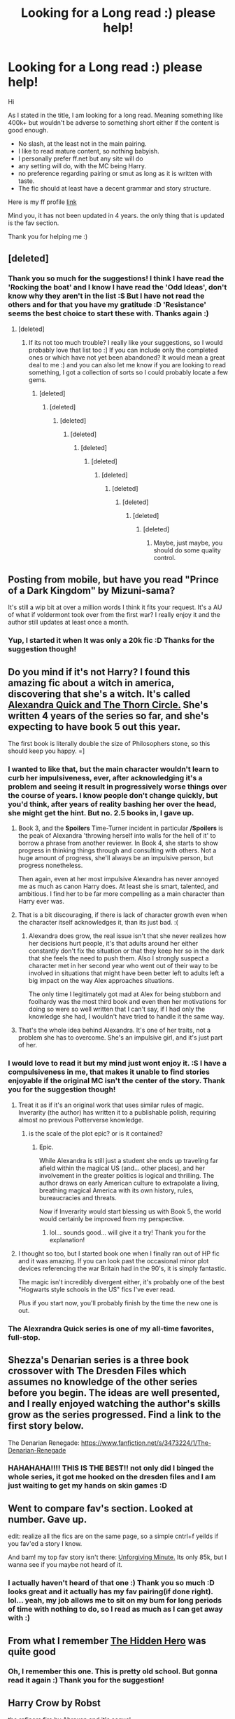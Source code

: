 #+TITLE: Looking for a Long read :) please help!

* Looking for a Long read :) please help!
:PROPERTIES:
:Author: thegreatbin
:Score: 11
:DateUnix: 1401661089.0
:DateShort: 2014-Jun-02
:FlairText: Request
:END:
Hi

As I stated in the title, I am looking for a long read. Meaning something like 400k+ but wouldn't be adverse to something short either if the content is good enough.

- No slash, at the least not in the main pairing.
- I like to read mature content, so nothing babyish.
- I personally prefer ff.net but any site will do
- any setting will do, with the MC being Harry.
- no preference regarding pairing or smut as long as it is written with taste.
- The fic should at least have a decent grammar and story structure.

Here is my ff profile [[https://www.fanfiction.net/u/1751687/][link]]

Mind you, it has not been updated in 4 years. the only thing that is updated is the fav section.

Thank you for helping me :)


** [deleted]
:PROPERTIES:
:Score: 8
:DateUnix: 1401696153.0
:DateShort: 2014-Jun-02
:END:

*** Thank you so much for the suggestions! I think I have read the 'Rocking the boat' and I know I have read the 'Odd Ideas', don't know why they aren't in the list :S But I have not read the others and for that you have my gratitude :D 'Resistance' seems the best choice to start these with. Thanks again :)
:PROPERTIES:
:Author: thegreatbin
:Score: 3
:DateUnix: 1401697571.0
:DateShort: 2014-Jun-02
:END:

**** [deleted]
:PROPERTIES:
:Score: 2
:DateUnix: 1401699139.0
:DateShort: 2014-Jun-02
:END:

***** If its not too much trouble? I really like your suggestions, so I would probably love that list too :] If you can include only the completed ones or which have not yet been abandoned? It would mean a great deal to me :) and you can also let me know if you are looking to read something, I got a collection of sorts so I could probably locate a few gems.
:PROPERTIES:
:Author: thegreatbin
:Score: 2
:DateUnix: 1401699548.0
:DateShort: 2014-Jun-02
:END:

****** [deleted]
:PROPERTIES:
:Score: 5
:DateUnix: 1401701286.0
:DateShort: 2014-Jun-02
:END:

******* [deleted]
:PROPERTIES:
:Score: 0
:DateUnix: 1401701399.0
:DateShort: 2014-Jun-02
:END:

******** [deleted]
:PROPERTIES:
:Score: 0
:DateUnix: 1401701409.0
:DateShort: 2014-Jun-02
:END:

********* [deleted]
:PROPERTIES:
:Score: 2
:DateUnix: 1401701894.0
:DateShort: 2014-Jun-02
:END:

********** [deleted]
:PROPERTIES:
:Score: 1
:DateUnix: 1401701926.0
:DateShort: 2014-Jun-02
:END:

*********** [deleted]
:PROPERTIES:
:Score: 2
:DateUnix: 1401701949.0
:DateShort: 2014-Jun-02
:END:

************ [deleted]
:PROPERTIES:
:Score: 1
:DateUnix: 1401701987.0
:DateShort: 2014-Jun-02
:END:

************* [deleted]
:PROPERTIES:
:Score: 1
:DateUnix: 1401702012.0
:DateShort: 2014-Jun-02
:END:

************** [deleted]
:PROPERTIES:
:Score: 1
:DateUnix: 1401702029.0
:DateShort: 2014-Jun-02
:END:

*************** [deleted]
:PROPERTIES:
:Score: 1
:DateUnix: 1401702049.0
:DateShort: 2014-Jun-02
:END:

**************** [deleted]
:PROPERTIES:
:Score: 1
:DateUnix: 1401702057.0
:DateShort: 2014-Jun-02
:END:

***************** Maybe, just maybe, you should do some quality control.
:PROPERTIES:
:Score: 1
:DateUnix: 1401798658.0
:DateShort: 2014-Jun-03
:END:


** Posting from mobile, but have you read "Prince of a Dark Kingdom" by Mizuni-sama?

It's still a wip bit at over a million words I think it fits your request. It's a AU of what if voldermont took over from the first war? I really enjoy it and the author still updates at least once a month.
:PROPERTIES:
:Author: with_the_hat
:Score: 3
:DateUnix: 1401664021.0
:DateShort: 2014-Jun-02
:END:

*** Yup, I started it when It was only a 20k fic :D Thanks for the suggestion though!
:PROPERTIES:
:Author: thegreatbin
:Score: 2
:DateUnix: 1401664503.0
:DateShort: 2014-Jun-02
:END:


** Do you mind if it's not Harry? I found this amazing fic about a witch in america, discovering that she's a witch. It's called [[https://www.fanfiction.net/s/3964606/1/Alexandra-Quick-and-the-Thorn-Circle][Alexandra Quick and The Thorn Circle.]] She's written 4 years of the series so far, and she's expecting to have book 5 out this year.

The first book is literally double the size of Philosophers stone, so this should keep you happy. =]
:PROPERTIES:
:Score: 7
:DateUnix: 1401669111.0
:DateShort: 2014-Jun-02
:END:

*** I wanted to like that, but the main character wouldn't learn to curb her impulsiveness, ever, after acknowledging it's a problem and seeing it result in progressively worse things over the course of years. I know people don't change quickly, but you'd think, after years of reality bashing her over the head, she might get the hint. But no. 2.5 books in, I gave up.
:PROPERTIES:
:Score: 7
:DateUnix: 1401675230.0
:DateShort: 2014-Jun-02
:END:

**** Book 3, and the *Spoilers* Time-Turner incident in particular */Spoilers* is the peak of Alexandra 'throwing herself into walls for the hell of it' to borrow a phrase from another reviewer. In Book 4, she starts to show progress in thinking things through and consulting with others. Not a huge amount of progress, she'll always be an impulsive person, but progress nonetheless.

Then again, even at her most impulsive Alexandra has never annoyed me as much as canon Harry does. At least she is smart, talented, and ambitious. I find her to be far more compelling as a main character than Harry ever was.
:PROPERTIES:
:Author: MeijiHao
:Score: 3
:DateUnix: 1401694273.0
:DateShort: 2014-Jun-02
:END:


**** That is a bit discouraging, if there is lack of character growth even when the character itself acknowledges it, than its just bad. :(
:PROPERTIES:
:Author: thegreatbin
:Score: 2
:DateUnix: 1401680644.0
:DateShort: 2014-Jun-02
:END:

***** Alexandra does grow, the real issue isn't that she never realizes how her decisions hurt people, it's that adults around her either constantly don't fix the situation or that they keep her so in the dark that she feels the need to push them. Also I strongly suspect a character met in her second year who went out of their way to be involved in situations that might have been better left to adults left a big impact on the way Alex approaches situations.

The only time I legitimately got mad at Alex for being stubborn and foolhardy was the most third book and even then her motivations for doing so were so well written that I can't say, if I had only the knowledge she had, I wouldn't have tried to handle it the same way.
:PROPERTIES:
:Author: _TheShrike_
:Score: 5
:DateUnix: 1401684226.0
:DateShort: 2014-Jun-02
:END:


**** That's the whole idea behind Alexandra. It's one of her traits, not a problem she has to overcome. She's an impulsive girl, and it's just part of her.
:PROPERTIES:
:Score: 1
:DateUnix: 1401683238.0
:DateShort: 2014-Jun-02
:END:


*** I would love to read it but my mind just wont enjoy it. :S I have a compulsiveness in me, that makes it unable to find stories enjoyable if the original MC isn't the center of the story. Thank you for the suggestion though!
:PROPERTIES:
:Author: thegreatbin
:Score: 2
:DateUnix: 1401669980.0
:DateShort: 2014-Jun-02
:END:

**** Treat it as if it's an original work that uses similar rules of magic. Inverarity (the author) has written it to a publishable polish, requiring almost no previous Potterverse knowledge.
:PROPERTIES:
:Author: wordhammer
:Score: 4
:DateUnix: 1401671406.0
:DateShort: 2014-Jun-02
:END:

***** is the scale of the plot epic? or is it contained?
:PROPERTIES:
:Author: thegreatbin
:Score: 1
:DateUnix: 1401672405.0
:DateShort: 2014-Jun-02
:END:

****** Epic.

While Alexandra is still just a student she ends up traveling far afield within the magical US (and... other places), and her involvement in the greater politics is logical and thrilling. The author draws on early American culture to extrapolate a living, breathing magical America with its own history, rules, bureaucracies and threats.

Now if Inverarity would start blessing us with Book 5, the world would certainly be improved from my perspective.
:PROPERTIES:
:Author: wordhammer
:Score: 6
:DateUnix: 1401672836.0
:DateShort: 2014-Jun-02
:END:

******* lol... sounds good... will give it a try! Thank you for the explanation!
:PROPERTIES:
:Author: thegreatbin
:Score: 1
:DateUnix: 1401674056.0
:DateShort: 2014-Jun-02
:END:


**** I thought so too, but I started book one when I finally ran out of HP fic and it was amazing. If you can look past the occasional minor plot devices referencing the war Britain had in the 90's, it is simply fantastic.

The magic isn't incredibly divergent either, it's probably one of the best "Hogwarts style schools in the US" fics I've ever read.

Plus if you start now, you'll probably finish by the time the new one is out.
:PROPERTIES:
:Author: _TheShrike_
:Score: 1
:DateUnix: 1401683125.0
:DateShort: 2014-Jun-02
:END:


*** The Alexrandra Quick series is one of my all-time favorites, full-stop.
:PROPERTIES:
:Author: MeijiHao
:Score: 2
:DateUnix: 1401673774.0
:DateShort: 2014-Jun-02
:END:


** Shezza's Denarian series is a three book crossover with The Dresden Files which assumes no knowledge of the other series before you begin. The ideas are well presented, and I really enjoyed watching the author's skills grow as the series progressed. Find a link to the first story below.

The Denarian Renegade: [[https://www.fanfiction.net/s/3473224/1/The-Denarian-Renegade]]
:PROPERTIES:
:Author: UraniumKnight
:Score: 3
:DateUnix: 1401677204.0
:DateShort: 2014-Jun-02
:END:

*** HAHAHAHA!!!! THIS IS THE BEST!! not only did I binged the whole series, it got me hooked on the dresden files and I am just waiting to get my hands on skin games :D
:PROPERTIES:
:Author: thegreatbin
:Score: 1
:DateUnix: 1401677740.0
:DateShort: 2014-Jun-02
:END:


** Went to compare fav's section. Looked at number. Gave up.

edit: realize all the fics are on the same page, so a simple cntrl+f yeilds if you fav'ed a story I know.

And bam! my top fav story isn't there: [[https://www.fanfiction.net/s/6256154/1/The-Unforgiving-Minute][Unforgiving Minute.]] Its only 85k, but I wanna see if you maybe not heard of it.
:PROPERTIES:
:Author: padawan314
:Score: 3
:DateUnix: 1401684140.0
:DateShort: 2014-Jun-02
:END:

*** I actually haven't heard of that one :) Thank you so much :D looks great and it actually has my fav pairing(if done right). lol... yeah, my job allows me to sit on my bum for long periods of time with nothing to do, so I read as much as I can get away with :)
:PROPERTIES:
:Author: thegreatbin
:Score: 1
:DateUnix: 1401697312.0
:DateShort: 2014-Jun-02
:END:


** From what I remember [[https://www.fanfiction.net/s/3995826/1/The-Hidden-Hero][The Hidden Hero]] was quite good
:PROPERTIES:
:Author: holybugperson
:Score: 2
:DateUnix: 1401670375.0
:DateShort: 2014-Jun-02
:END:

*** Oh, I remember this one. This is pretty old school. But gonna read it again :) Thank you for the suggestion!
:PROPERTIES:
:Author: thegreatbin
:Score: 1
:DateUnix: 1401671508.0
:DateShort: 2014-Jun-02
:END:


** Harry Crow by Robst

the refiners fire by Abraxan and it's sequel.

Also a the Brave New World [[https://www.fanfiction.net/s/2697521/1/The-Brave-New-World]]
:PROPERTIES:
:Author: commando678
:Score: 4
:DateUnix: 1401675245.0
:DateShort: 2014-Jun-02
:END:

*** Have read the Harry Crow but not the others I think. Will give it a shot :) Thank you for the suggestion :)
:PROPERTIES:
:Author: thegreatbin
:Score: 2
:DateUnix: 1401677814.0
:DateShort: 2014-Jun-02
:END:

**** The refiners fire is my favorite Harry/Ginny. And A Brave New World is by far my favorite fanfic outhere
:PROPERTIES:
:Author: commando678
:Score: 1
:DateUnix: 1401707409.0
:DateShort: 2014-Jun-02
:END:


**** A Brave New World is fantastic. Also the authors other work is great too. A Brave New World involves HP taking off too the US after a thing happens, but the author originally couldn't decide whether to have him go off or stay in the UK. So she wrote both, and they are VERY different. Brilliant both of them but the couldn't be more different after the first 5ish chapters. From memory they wrote a solid 3rd fic thats unrelated as well. I'm actually going to go reread them all now methinks...
:PROPERTIES:
:Score: 1
:DateUnix: 1401760201.0
:DateShort: 2014-Jun-03
:END:


** It seems you have an insane amount of suggestions, but I highly, highly, recommend [[https://www.fanfiction.net/s/1795399/1/Resonance][Resonance]].

By: GreenGecko Year six and Harry needs rescuing by Dumbledore and Snape. The resulting understanding between Harry and Snape is critical to destroying Voldemort and leads to an offer of adoption. Covers year seven and Auror training. Sequel is Revolution. Rated: Fiction T - English - Drama - Harry P., Severus S. - Chapters: 79 - Words: 528,272 - Reviews: 4,564 - Favs: 3,698 - Follows: 654 - Updated: Jun 27, 2005 - Published: Mar 29, 2004 - Status: Complete - id: 1795399

It's a trilogy and I cannot recommend it highly enough. It fits all of your criteria perfectly.
:PROPERTIES:
:Author: Babyhedgehog
:Score: 1
:DateUnix: 1401835650.0
:DateShort: 2014-Jun-04
:END:


** Saving this thread!
:PROPERTIES:
:Author: skydrake
:Score: 1
:DateUnix: 1402324386.0
:DateShort: 2014-Jun-09
:END:
